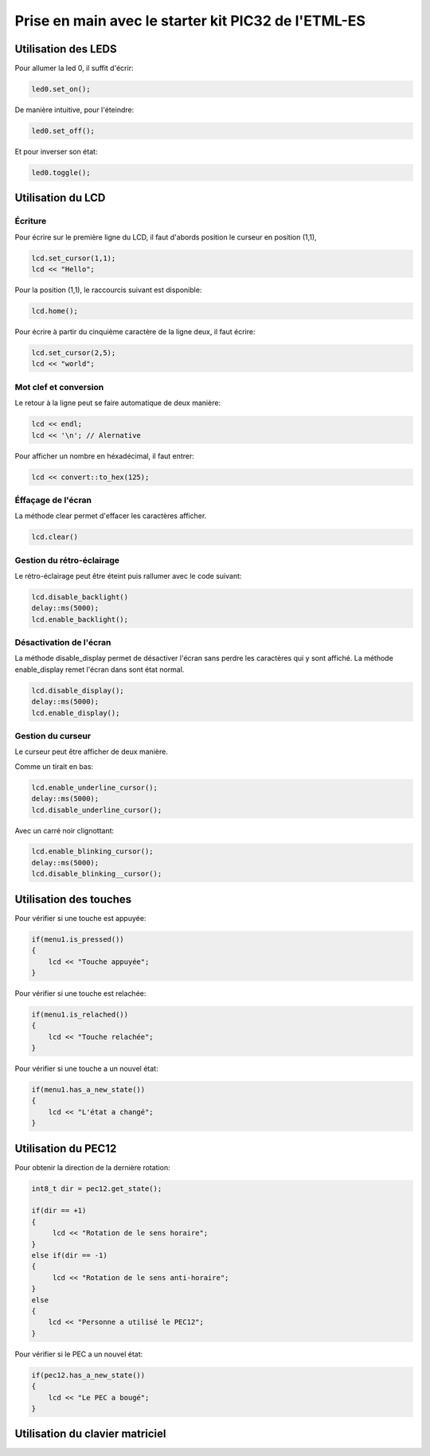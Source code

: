 ﻿Prise en main avec le starter kit PIC32 de l'ETML-ES
*****************************************************

Utilisation des LEDS
=====================

Pour allumer la led 0, il suffit d'écrir:

.. code-block:: cpp

   led0.set_on();
   
De manière intuitive, pour l'éteindre:

.. code-block:: cpp

   led0.set_off();
   
Et pour inverser son état:

.. code-block:: cpp

   led0.toggle();

   
Utilisation du LCD
===================

Écriture
---------

Pour écrire sur le première ligne du LCD, il faut d'abords position le
curseur en position (1,1),

.. code-block:: cpp

   lcd.set_cursor(1,1);
   lcd << "Hello";
   
Pour la position (1,1), le raccourcis suivant est disponible:

.. code-block:: cpp

   lcd.home();
   

Pour écrire à partir du cinquième caractère de la ligne deux, il
faut écrire:

.. code-block:: cpp

   lcd.set_cursor(2,5);
   lcd << "world";
   
Mot clef et conversion
-----------------------

Le retour à la ligne peut se faire automatique de deux manière:

.. code-block:: cpp

   lcd << endl;
   lcd << '\n'; // Alernative
   
Pour afficher un nombre en héxadécimal, il faut entrer:

.. code-block:: cpp

   lcd << convert::to_hex(125);
   
Éffaçage de l'écran
-------------------

La méthode clear permet d'effacer les caractères afficher.

.. code-block:: cpp

   lcd.clear()


Gestion du rétro-éclairage
---------------------------

Le rétro-éclairage peut être éteint puis rallumer avec le code suivant:

.. code-block:: cpp

   lcd.disable_backlight()
   delay::ms(5000);
   lcd.enable_backlight();

   
Désactivation de l'écran
-------------------------

La méthode disable_display permet de désactiver l'écran sans perdre les
caractères qui y sont affiché. La méthode enable_display remet l'écran
dans sont état normal.

.. code-block:: cpp

   lcd.disable_display();
   delay::ms(5000);
   lcd.enable_display();
   
Gestion du curseur
------------------

Le curseur peut être afficher de deux manière.

Comme un tirait en bas:

.. code-block:: cpp

   lcd.enable_underline_cursor();
   delay::ms(5000);
   lcd.disable_underline_cursor();
   
Avec un carré noir clignottant:

.. code-block:: cpp

   lcd.enable_blinking_cursor();
   delay::ms(5000);
   lcd.disable_blinking__cursor();
   
Utilisation des touches
========================

Pour vérifier si une touche est appuyée:

.. code-block:: cpp

   if(menu1.is_pressed())
   {
       lcd << "Touche appuyée";
   }
   
Pour vérifier si une touche est relachée:

.. code-block:: cpp

   if(menu1.is_relached())
   {
       lcd << "Touche relachée";
   }

Pour vérifier si une touche a un nouvel état:

.. code-block:: cpp

   if(menu1.has_a_new_state())
   {
       lcd << "L'état a changé";
   }
  
Utilisation du PEC12
=====================

Pour obtenir la direction de la dernière rotation:

.. code-block:: cpp

   int8_t dir = pec12.get_state();
   
   if(dir == +1)
   {
        lcd << "Rotation de le sens horaire";
   }
   else if(dir == -1)
   {
        lcd << "Rotation de le sens anti-horaire";
   }
   else
   {
       lcd << "Personne a utilisé le PEC12";
   }

Pour vérifier si le PEC a un nouvel état:

.. code-block:: cpp

   if(pec12.has_a_new_state())
   {
       lcd << "Le PEC a bougé";
   }

Utilisation du clavier matriciel
=================================




   